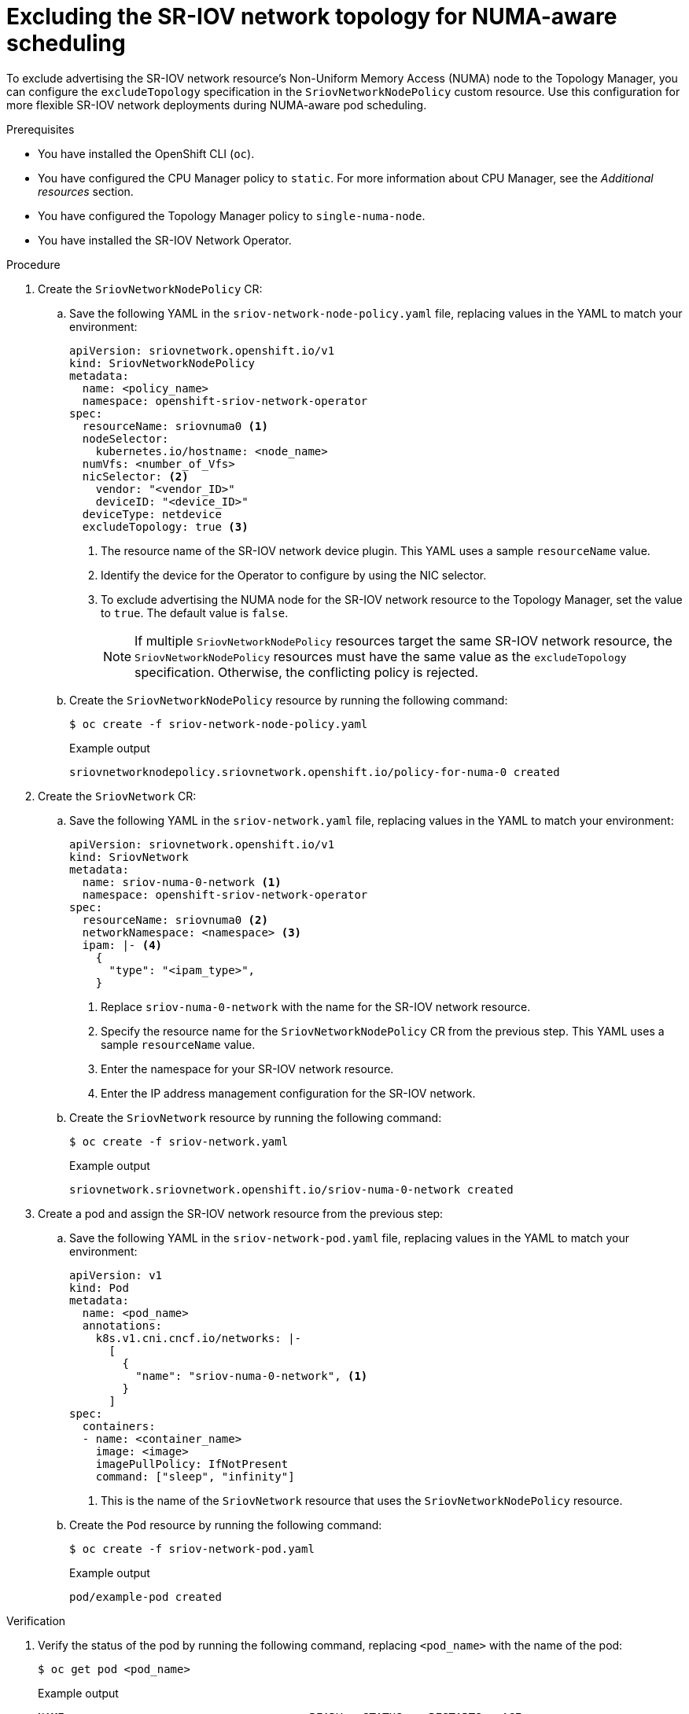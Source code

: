 // Module included in the following assemblies:
//
// * networking/hardware_networks/configuring-sriov-device.adoc

:_mod-docs-content-type: PROCEDURE
[id="nw-sriov-configure-exclude-topology-manager_{context}"]
= Excluding the SR-IOV network topology for NUMA-aware scheduling

To exclude advertising the SR-IOV network resource's Non-Uniform Memory Access (NUMA) node to the Topology Manager, you can configure the `excludeTopology` specification in the `SriovNetworkNodePolicy` custom resource. Use this configuration for more flexible SR-IOV network deployments during NUMA-aware pod scheduling.

.Prerequisites

* You have installed the OpenShift CLI (`oc`).
* You have configured the CPU Manager policy to `static`. For more information about CPU Manager, see the _Additional resources_ section.
* You have configured the Topology Manager policy to `single-numa-node`.
* You have installed the SR-IOV Network Operator.

.Procedure

. Create the `SriovNetworkNodePolicy` CR:

.. Save the following YAML in the `sriov-network-node-policy.yaml` file, replacing values in the YAML to match your environment:
+
[source,yaml]
----
apiVersion: sriovnetwork.openshift.io/v1
kind: SriovNetworkNodePolicy
metadata:
  name: <policy_name>
  namespace: openshift-sriov-network-operator
spec:
  resourceName: sriovnuma0 <1>
  nodeSelector:
    kubernetes.io/hostname: <node_name>
  numVfs: <number_of_Vfs>
  nicSelector: <2>
    vendor: "<vendor_ID>"
    deviceID: "<device_ID>"
  deviceType: netdevice
  excludeTopology: true <3>
----
<1> The resource name of the SR-IOV network device plugin. This YAML uses a sample `resourceName` value.
<2> Identify the device for the Operator to configure by using the NIC selector.
<3> To exclude advertising the NUMA node for the SR-IOV network resource to the Topology Manager, set the value to `true`. The default value is `false`.
+
[NOTE]
====
If multiple `SriovNetworkNodePolicy` resources target the same SR-IOV network resource, the `SriovNetworkNodePolicy` resources must have the same value as the `excludeTopology` specification. Otherwise, the conflicting policy is rejected.
====

.. Create the `SriovNetworkNodePolicy` resource by running the following command:
+
[source,terminal]
----
$ oc create -f sriov-network-node-policy.yaml
----
+
.Example output
[source,terminal]
----
sriovnetworknodepolicy.sriovnetwork.openshift.io/policy-for-numa-0 created
----

. Create the `SriovNetwork` CR:

.. Save the following YAML in the `sriov-network.yaml` file, replacing values in the YAML to match your environment:
+
[source,yaml]
----
apiVersion: sriovnetwork.openshift.io/v1
kind: SriovNetwork
metadata:
  name: sriov-numa-0-network <1>
  namespace: openshift-sriov-network-operator
spec:
  resourceName: sriovnuma0 <2>
  networkNamespace: <namespace> <3>
  ipam: |- <4>
    {
      "type": "<ipam_type>",
    }
----
<1> Replace `sriov-numa-0-network` with the name for the SR-IOV network resource.
<2> Specify the resource name for the `SriovNetworkNodePolicy` CR from the previous step. This YAML uses a sample `resourceName` value.
<3> Enter the namespace for your SR-IOV network resource.
<4> Enter the IP address management configuration for the SR-IOV network.

.. Create the `SriovNetwork` resource by running the following command:
+
[source,terminal]
----
$ oc create -f sriov-network.yaml
----
+
.Example output
[source,terminal]
----
sriovnetwork.sriovnetwork.openshift.io/sriov-numa-0-network created
----

. Create a pod and assign the SR-IOV network resource from the previous step:

.. Save the following YAML in the `sriov-network-pod.yaml` file, replacing values in the YAML to match your environment:
+
[source,yaml]
----
apiVersion: v1
kind: Pod
metadata:
  name: <pod_name>
  annotations:
    k8s.v1.cni.cncf.io/networks: |-
      [
        {
          "name": "sriov-numa-0-network", <1>
        }
      ]
spec:
  containers:
  - name: <container_name>
    image: <image>
    imagePullPolicy: IfNotPresent
    command: ["sleep", "infinity"]
----
<1> This is the name of the `SriovNetwork` resource that uses the `SriovNetworkNodePolicy` resource.

.. Create the `Pod` resource by running the following command:
+
[source,terminal]
----
$ oc create -f sriov-network-pod.yaml
----
+
.Example output
[source,terminal]
----
pod/example-pod created
----

.Verification

. Verify the status of the pod by running the following command, replacing `<pod_name>` with the name of the pod:
+
[source,terminal]
----
$ oc get pod <pod_name>
----
+
.Example output
[source,terminal]
----
NAME                                     READY   STATUS    RESTARTS   AGE
test-deployment-sriov-76cbbf4756-k9v72   1/1     Running   0          45h
----

. Open a debug session with the target pod to verify that the SR-IOV network resources are deployed to a different node than the memory and CPU resources.

.. Open a debug session with the pod by running the following command, replacing <pod_name> with the target pod name.
+
[source,terminal]
----
$ oc debug pod/<pod_name>
----

..  Set `/host` as the root directory within the debug shell. The debug pod mounts the root file system from the host in `/host` within the pod. By changing the root directory to `/host`, you can run binaries from the host file system:
+
[source,terminal]
----
$ chroot /host
----

.. View information about the CPU allocation by running the following commands:
+
[source,terminal]
----
$ lscpu | grep NUMA
----
+
.Example output
[source,terminal]
----
NUMA node(s):                    2
NUMA node0 CPU(s):     0,2,4,6,8,10,12,14,16,18,...
NUMA node1 CPU(s):     1,3,5,7,9,11,13,15,17,19,...
----
+
[source,terminal]
----
$ cat /proc/self/status | grep Cpus
----
+
.Example output
[source,terminal]
----
Cpus_allowed:	aa
Cpus_allowed_list:	1,3,5,7
----
+
[source,terminal]
----
$ cat  /sys/class/net/net1/device/numa_node
----
+
.Example output
[source,terminal]
----
0
----
+
In this example, CPUs 1,3,5, and 7 are allocated to `NUMA node1` but the SR-IOV network resource can use the NIC in `NUMA node0`.

[NOTE]
====
If the `excludeTopology` specification is set to `True`, it is possible that the required resources exist in the same NUMA node.
====
